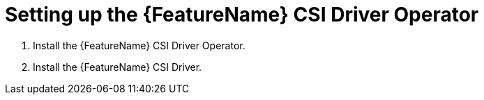 // Module included in the following assemblies:
//
// * storage/container_storage_interface/persistent-storage-csi-aws-efs.adoc
// * storage/container_storage_interface/osd-persistent-storage-csi-aws-efs.adoc

:_mod-docs-content-type: PROCEDURE
[id="persistent-storage-efs-csi-driver-operator-setup_{context}"]
= Setting up the {FeatureName} CSI Driver Operator

. Install the {FeatureName} CSI Driver Operator.

ifdef::openshift-rosa[]
. If you are using {FeatureName} with AWS Secure Token Service (STS), configure the {FeatureName} CSI Driver with STS.
endif::openshift-rosa[]

. Install the {FeatureName} CSI Driver.
